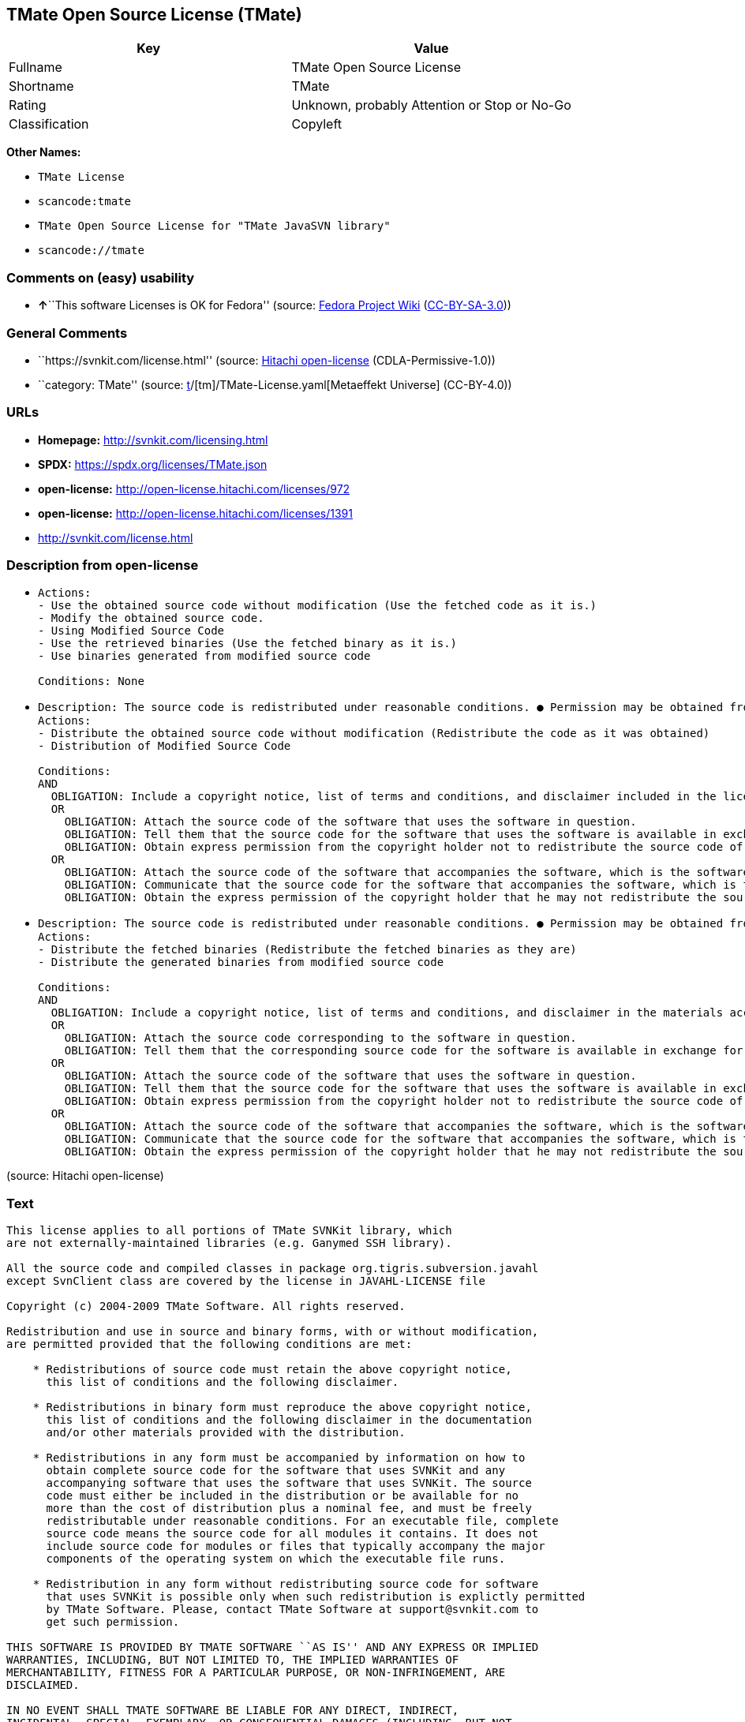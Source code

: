== TMate Open Source License (TMate)

[cols=",",options="header",]
|===
|Key |Value
|Fullname |TMate Open Source License
|Shortname |TMate
|Rating |Unknown, probably Attention or Stop or No-Go
|Classification |Copyleft
|===

*Other Names:*

* `TMate License`
* `scancode:tmate`
* `TMate Open Source License for "TMate JavaSVN library"`
* `scancode://tmate`

=== Comments on (easy) usability

* **↑**``This software Licenses is OK for Fedora'' (source:
https://fedoraproject.org/wiki/Licensing:Main?rd=Licensing[Fedora
Project Wiki]
(https://creativecommons.org/licenses/by-sa/3.0/legalcode[CC-BY-SA-3.0]))

=== General Comments

* ``https://svnkit.com/license.html'' (source:
https://github.com/Hitachi/open-license[Hitachi open-license]
(CDLA-Permissive-1.0))
* ``category: TMate'' (source:
https://github.com/org-metaeffekt/metaeffekt-universe/blob/main/src/main/resources/ae-universe/[t]/[tm]/TMate-License.yaml[Metaeffekt
Universe] (CC-BY-4.0))

=== URLs

* *Homepage:* http://svnkit.com/licensing.html
* *SPDX:* https://spdx.org/licenses/TMate.json
* *open-license:* http://open-license.hitachi.com/licenses/972
* *open-license:* http://open-license.hitachi.com/licenses/1391
* http://svnkit.com/license.html

=== Description from open-license

* {blank}
+
....
Actions:
- Use the obtained source code without modification (Use the fetched code as it is.)
- Modify the obtained source code.
- Using Modified Source Code
- Use the retrieved binaries (Use the fetched binary as it is.)
- Use binaries generated from modified source code

Conditions: None
....
* {blank}
+
....
Description: The source code is redistributed under reasonable conditions. ● Permission may be obtained from the copyright holder at support@svnkit.comに連絡する.
Actions:
- Distribute the obtained source code without modification (Redistribute the code as it was obtained)
- Distribution of Modified Source Code

Conditions:
AND
  OBLIGATION: Include a copyright notice, list of terms and conditions, and disclaimer included in the license
  OR
    OBLIGATION: Attach the source code of the software that uses the software in question.
    OBLIGATION: Tell them that the source code for the software that uses the software is available in exchange for a fee of about the cost of distribution.
    OBLIGATION: Obtain express permission from the copyright holder not to redistribute the source code of software that uses the software.
  OR
    OBLIGATION: Attach the source code of the software that accompanies the software, which is the software that uses the software that uses the software.
    OBLIGATION: Communicate that the source code for the software that accompanies the software, which is the software that uses the software, is available
    OBLIGATION: Obtain the express permission of the copyright holder that he may not redistribute the source code of any software that accompanies the software that uses the software, which is the software that uses the software.

....
* {blank}
+
....
Description: The source code is redistributed under reasonable conditions. ● Permission may be obtained from the copyright holder at support@svnkit.comに連絡する.
Actions:
- Distribute the fetched binaries (Redistribute the fetched binaries as they are)
- Distribute the generated binaries from modified source code

Conditions:
AND
  OBLIGATION: Include a copyright notice, list of terms and conditions, and disclaimer in the materials accompanying the distribution, which are included in the license
  OR
    OBLIGATION: Attach the source code corresponding to the software in question.
    OBLIGATION: Tell them that the corresponding source code for the software is available in exchange for a fee for the cost of distribution.
  OR
    OBLIGATION: Attach the source code of the software that uses the software in question.
    OBLIGATION: Tell them that the source code for the software that uses the software is available in exchange for a fee of about the cost of distribution.
    OBLIGATION: Obtain express permission from the copyright holder not to redistribute the source code of software that uses the software.
  OR
    OBLIGATION: Attach the source code of the software that accompanies the software, which is the software that uses the software that uses the software.
    OBLIGATION: Communicate that the source code for the software that accompanies the software, which is the software that uses the software, is available
    OBLIGATION: Obtain the express permission of the copyright holder that he may not redistribute the source code of any software that accompanies the software that uses the software, which is the software that uses the software.

....

(source: Hitachi open-license)

=== Text

....
This license applies to all portions of TMate SVNKit library, which 
are not externally-maintained libraries (e.g. Ganymed SSH library).

All the source code and compiled classes in package org.tigris.subversion.javahl
except SvnClient class are covered by the license in JAVAHL-LICENSE file

Copyright (c) 2004-2009 TMate Software. All rights reserved.

Redistribution and use in source and binary forms, with or without modification, 
are permitted provided that the following conditions are met:

    * Redistributions of source code must retain the above copyright notice, 
      this list of conditions and the following disclaimer.
      
    * Redistributions in binary form must reproduce the above copyright notice, 
      this list of conditions and the following disclaimer in the documentation 
      and/or other materials provided with the distribution.
      
    * Redistributions in any form must be accompanied by information on how to 
      obtain complete source code for the software that uses SVNKit and any 
      accompanying software that uses the software that uses SVNKit. The source 
      code must either be included in the distribution or be available for no 
      more than the cost of distribution plus a nominal fee, and must be freely 
      redistributable under reasonable conditions. For an executable file, complete 
      source code means the source code for all modules it contains. It does not 
      include source code for modules or files that typically accompany the major 
      components of the operating system on which the executable file runs.
      
    * Redistribution in any form without redistributing source code for software 
      that uses SVNKit is possible only when such redistribution is explictly permitted 
      by TMate Software. Please, contact TMate Software at support@svnkit.com to 
      get such permission.

THIS SOFTWARE IS PROVIDED BY TMATE SOFTWARE ``AS IS'' AND ANY EXPRESS OR IMPLIED
WARRANTIES, INCLUDING, BUT NOT LIMITED TO, THE IMPLIED WARRANTIES OF 
MERCHANTABILITY, FITNESS FOR A PARTICULAR PURPOSE, OR NON-INFRINGEMENT, ARE 
DISCLAIMED. 

IN NO EVENT SHALL TMATE SOFTWARE BE LIABLE FOR ANY DIRECT, INDIRECT, 
INCIDENTAL, SPECIAL, EXEMPLARY, OR CONSEQUENTIAL DAMAGES (INCLUDING, BUT NOT 
LIMITED TO, PROCUREMENT OF SUBSTITUTE GOODS OR SERVICES; LOSS OF USE, DATA, OR 
PROFITS; OR BUSINESS INTERRUPTION) HOWEVER CAUSED AND ON ANY THEORY OF 
LIABILITY, WHETHER IN CONTRACT, STRICT LIABILITY, OR TORT (INCLUDING NEGLIGENCE 
OR OTHERWISE) ARISING IN ANY WAY OUT OF THE USE OF THIS SOFTWARE, EVEN IF 
ADVISED OF THE POSSIBILITY OF SUCH DAMAGE.
....

'''''

=== Raw Data

==== Facts

* LicenseName
* https://fedoraproject.org/wiki/Licensing:Main?rd=Licensing[Fedora
Project Wiki]
(https://creativecommons.org/licenses/by-sa/3.0/legalcode[CC-BY-SA-3.0])
* https://github.com/org-metaeffekt/metaeffekt-universe/blob/main/src/main/resources/ae-universe/[t]/[tm]/TMate-License.yaml[Metaeffekt
Universe] (CC-BY-4.0)
* https://github.com/Hitachi/open-license[Hitachi open-license]
(CDLA-Permissive-1.0)
* https://github.com/Hitachi/open-license[Hitachi open-license]
(CDLA-Permissive-1.0)
* https://spdx.org/licenses/TMate.html[SPDX] (all data [in this
repository] is generated)
* https://github.com/nexB/scancode-toolkit/blob/develop/src/licensedcode/data/licenses/tmate.yml[Scancode]
(CC0-1.0)

==== Raw JSON

....
{
    "__impliedNames": [
        "TMate",
        "TMate Open Source License",
        "TMate License",
        "scancode:tmate",
        "TMate Open Source License for \"TMate JavaSVN library\"",
        "scancode://tmate"
    ],
    "__impliedId": "TMate",
    "__isFsfFree": true,
    "__impliedAmbiguousNames": [
        "TMate",
        "TMate License",
        "TMATE LICENSE",
        "TMATE License",
        "TMate Open Source License",
        "http://svnkit.com/license.html"
    ],
    "__impliedComments": [
        [
            "Hitachi open-license",
            [
                "https://svnkit.com/license.html"
            ]
        ],
        [
            "Metaeffekt Universe",
            [
                "category: TMate"
            ]
        ]
    ],
    "facts": {
        "LicenseName": {
            "implications": {
                "__impliedNames": [
                    "TMate"
                ],
                "__impliedId": "TMate"
            },
            "shortname": "TMate",
            "otherNames": []
        },
        "SPDX": {
            "isSPDXLicenseDeprecated": false,
            "spdxFullName": "TMate Open Source License",
            "spdxDetailsURL": "https://spdx.org/licenses/TMate.json",
            "_sourceURL": "https://spdx.org/licenses/TMate.html",
            "spdxLicIsOSIApproved": false,
            "spdxSeeAlso": [
                "http://svnkit.com/license.html"
            ],
            "_implications": {
                "__impliedNames": [
                    "TMate",
                    "TMate Open Source License"
                ],
                "__impliedId": "TMate",
                "__isOsiApproved": false,
                "__impliedURLs": [
                    [
                        "SPDX",
                        "https://spdx.org/licenses/TMate.json"
                    ],
                    [
                        null,
                        "http://svnkit.com/license.html"
                    ]
                ]
            },
            "spdxLicenseId": "TMate"
        },
        "Fedora Project Wiki": {
            "GPLv2 Compat?": "NO",
            "rating": "Good",
            "Upstream URL": "http://svnkit.com/license.html",
            "GPLv3 Compat?": "NO",
            "Short Name": "TMate",
            "licenseType": "license",
            "_sourceURL": "https://fedoraproject.org/wiki/Licensing:Main?rd=Licensing",
            "Full Name": "TMate Open Source License",
            "FSF Free?": "Yes",
            "_implications": {
                "__impliedNames": [
                    "TMate Open Source License"
                ],
                "__isFsfFree": true,
                "__impliedAmbiguousNames": [
                    "TMate"
                ],
                "__impliedJudgement": [
                    [
                        "Fedora Project Wiki",
                        {
                            "tag": "PositiveJudgement",
                            "contents": "This software Licenses is OK for Fedora"
                        }
                    ]
                ]
            }
        },
        "Scancode": {
            "otherUrls": null,
            "homepageUrl": "http://svnkit.com/licensing.html",
            "shortName": "TMate Open Source License",
            "textUrls": null,
            "text": "This license applies to all portions of TMate SVNKit library, which \nare not externally-maintained libraries (e.g. Ganymed SSH library).\n\nAll the source code and compiled classes in package org.tigris.subversion.javahl\nexcept SvnClient class are covered by the license in JAVAHL-LICENSE file\n\nCopyright (c) 2004-2009 TMate Software. All rights reserved.\n\nRedistribution and use in source and binary forms, with or without modification, \nare permitted provided that the following conditions are met:\n\n    * Redistributions of source code must retain the above copyright notice, \n      this list of conditions and the following disclaimer.\n      \n    * Redistributions in binary form must reproduce the above copyright notice, \n      this list of conditions and the following disclaimer in the documentation \n      and/or other materials provided with the distribution.\n      \n    * Redistributions in any form must be accompanied by information on how to \n      obtain complete source code for the software that uses SVNKit and any \n      accompanying software that uses the software that uses SVNKit. The source \n      code must either be included in the distribution or be available for no \n      more than the cost of distribution plus a nominal fee, and must be freely \n      redistributable under reasonable conditions. For an executable file, complete \n      source code means the source code for all modules it contains. It does not \n      include source code for modules or files that typically accompany the major \n      components of the operating system on which the executable file runs.\n      \n    * Redistribution in any form without redistributing source code for software \n      that uses SVNKit is possible only when such redistribution is explictly permitted \n      by TMate Software. Please, contact TMate Software at support@svnkit.com to \n      get such permission.\n\nTHIS SOFTWARE IS PROVIDED BY TMATE SOFTWARE ``AS IS'' AND ANY EXPRESS OR IMPLIED\nWARRANTIES, INCLUDING, BUT NOT LIMITED TO, THE IMPLIED WARRANTIES OF \nMERCHANTABILITY, FITNESS FOR A PARTICULAR PURPOSE, OR NON-INFRINGEMENT, ARE \nDISCLAIMED. \n\nIN NO EVENT SHALL TMATE SOFTWARE BE LIABLE FOR ANY DIRECT, INDIRECT, \nINCIDENTAL, SPECIAL, EXEMPLARY, OR CONSEQUENTIAL DAMAGES (INCLUDING, BUT NOT \nLIMITED TO, PROCUREMENT OF SUBSTITUTE GOODS OR SERVICES; LOSS OF USE, DATA, OR \nPROFITS; OR BUSINESS INTERRUPTION) HOWEVER CAUSED AND ON ANY THEORY OF \nLIABILITY, WHETHER IN CONTRACT, STRICT LIABILITY, OR TORT (INCLUDING NEGLIGENCE \nOR OTHERWISE) ARISING IN ANY WAY OUT OF THE USE OF THIS SOFTWARE, EVEN IF \nADVISED OF THE POSSIBILITY OF SUCH DAMAGE.",
            "category": "Copyleft",
            "osiUrl": null,
            "owner": "SVNKit (TMate)",
            "_sourceURL": "https://github.com/nexB/scancode-toolkit/blob/develop/src/licensedcode/data/licenses/tmate.yml",
            "key": "tmate",
            "name": "TMate Open Source License",
            "spdxId": "TMate",
            "notes": null,
            "_implications": {
                "__impliedNames": [
                    "scancode://tmate",
                    "TMate Open Source License",
                    "TMate"
                ],
                "__impliedId": "TMate",
                "__impliedCopyleft": [
                    [
                        "Scancode",
                        "Copyleft"
                    ]
                ],
                "__calculatedCopyleft": "Copyleft",
                "__impliedText": "This license applies to all portions of TMate SVNKit library, which \nare not externally-maintained libraries (e.g. Ganymed SSH library).\n\nAll the source code and compiled classes in package org.tigris.subversion.javahl\nexcept SvnClient class are covered by the license in JAVAHL-LICENSE file\n\nCopyright (c) 2004-2009 TMate Software. All rights reserved.\n\nRedistribution and use in source and binary forms, with or without modification, \nare permitted provided that the following conditions are met:\n\n    * Redistributions of source code must retain the above copyright notice, \n      this list of conditions and the following disclaimer.\n      \n    * Redistributions in binary form must reproduce the above copyright notice, \n      this list of conditions and the following disclaimer in the documentation \n      and/or other materials provided with the distribution.\n      \n    * Redistributions in any form must be accompanied by information on how to \n      obtain complete source code for the software that uses SVNKit and any \n      accompanying software that uses the software that uses SVNKit. The source \n      code must either be included in the distribution or be available for no \n      more than the cost of distribution plus a nominal fee, and must be freely \n      redistributable under reasonable conditions. For an executable file, complete \n      source code means the source code for all modules it contains. It does not \n      include source code for modules or files that typically accompany the major \n      components of the operating system on which the executable file runs.\n      \n    * Redistribution in any form without redistributing source code for software \n      that uses SVNKit is possible only when such redistribution is explictly permitted \n      by TMate Software. Please, contact TMate Software at support@svnkit.com to \n      get such permission.\n\nTHIS SOFTWARE IS PROVIDED BY TMATE SOFTWARE ``AS IS'' AND ANY EXPRESS OR IMPLIED\nWARRANTIES, INCLUDING, BUT NOT LIMITED TO, THE IMPLIED WARRANTIES OF \nMERCHANTABILITY, FITNESS FOR A PARTICULAR PURPOSE, OR NON-INFRINGEMENT, ARE \nDISCLAIMED. \n\nIN NO EVENT SHALL TMATE SOFTWARE BE LIABLE FOR ANY DIRECT, INDIRECT, \nINCIDENTAL, SPECIAL, EXEMPLARY, OR CONSEQUENTIAL DAMAGES (INCLUDING, BUT NOT \nLIMITED TO, PROCUREMENT OF SUBSTITUTE GOODS OR SERVICES; LOSS OF USE, DATA, OR \nPROFITS; OR BUSINESS INTERRUPTION) HOWEVER CAUSED AND ON ANY THEORY OF \nLIABILITY, WHETHER IN CONTRACT, STRICT LIABILITY, OR TORT (INCLUDING NEGLIGENCE \nOR OTHERWISE) ARISING IN ANY WAY OUT OF THE USE OF THIS SOFTWARE, EVEN IF \nADVISED OF THE POSSIBILITY OF SUCH DAMAGE.",
                "__impliedURLs": [
                    [
                        "Homepage",
                        "http://svnkit.com/licensing.html"
                    ]
                ]
            }
        },
        "Hitachi open-license": {
            "summary": "https://svnkit.com/license.html",
            "notices": [
                {
                    "content": "the software is provided by the copyright holder \"as-is\" and without any warranties of any kind, either express or implied, including, but not limited to, warranties of merchantability, fitness for a particular purpose, and non-infringement. The warranties include, but are not limited to, the implied warranties of commercial applicability, fitness for a particular purpose, and non-infringement.",
                    "description": "There is no guarantee."
                },
                {
                    "content": "The copyright holder may be liable for direct, indirect, and incidental damages arising from the use of the software, regardless of the cause of the damage, and regardless of whether the liability is based on contract, strict liability, or tort (including negligence), even if he or she has been advised of the possibility of such damages. in no event shall you be liable for any damages, incidental, special, exemplary, or consequential damages (including, but not limited to, compensation for procurement of substitute or substitute services, loss of use, loss of data, loss of profits, or business interruption) "
                }
            ],
            "_sourceURL": "http://open-license.hitachi.com/licenses/972",
            "content": "The TMate Open Source License.\n\nThis license applies to all portions of TMate SVNKit library, which \nare not externally-maintained libraries (e.g. Ganymed SSH library).\n\nAll the source code and compiled classes in package org.tigris.subversion.javahl\nexcept SvnClient class are covered by the license in JAVAHL-LICENSE file\n\nCopyright (c) 2004-2012 TMate Software. All rights reserved.\n\nRedistribution and use in source and binary forms, with or without modification, \nare permitted provided that the following conditions are met:\n\n    * Redistributions of source code must retain the above copyright notice, \n      this list of conditions and the following disclaimer.\n      \n    * Redistributions in binary form must reproduce the above copyright notice, \n      this list of conditions and the following disclaimer in the documentation \n      and/or other materials provided with the distribution.\n      \n    * Redistributions in any form must be accompanied by information on how to \n      obtain complete source code for the software that uses SVNKit and any \n      accompanying software that uses the software that uses SVNKit. The source \n      code must either be included in the distribution or be available for no \n      more than the cost of distribution plus a nominal fee, and must be freely \n      redistributable under reasonable conditions. For an executable file, complete \n      source code means the source code for all modules it contains. It does not \n      include source code for modules or files that typically accompany the major \n      components of the operating system on which the executable file runs.\n      \n    * Redistribution in any form without redistributing source code for software \n      that uses SVNKit is possible only when such redistribution is explictly permitted \n      by TMate Software. Please, contact TMate Software at support@svnkit.com to \n      get such permission.\n\nTHIS SOFTWARE IS PROVIDED BY TMATE SOFTWARE ``AS IS'' AND ANY EXPRESS OR IMPLIED\nWARRANTIES, INCLUDING, BUT NOT LIMITED TO, THE IMPLIED WARRANTIES OF \nMERCHANTABILITY, FITNESS FOR A PARTICULAR PURPOSE, OR NON-INFRINGEMENT, ARE \nDISCLAIMED. \n\nIN NO EVENT SHALL TMATE SOFTWARE BE LIABLE FOR ANY DIRECT, INDIRECT, \nINCIDENTAL, SPECIAL, EXEMPLARY, OR CONSEQUENTIAL DAMAGES (INCLUDING, BUT NOT \nLIMITED TO, PROCUREMENT OF SUBSTITUTE GOODS OR SERVICES; LOSS OF USE, DATA, OR \nPROFITS; OR BUSINESS INTERRUPTION) HOWEVER CAUSED AND ON ANY THEORY OF \nLIABILITY, WHETHER IN CONTRACT, STRICT LIABILITY, OR TORT (INCLUDING NEGLIGENCE \nOR OTHERWISE) ARISING IN ANY WAY OUT OF THE USE OF THIS SOFTWARE, EVEN IF \nADVISED OF THE POSSIBILITY OF SUCH DAMAGE.",
            "name": "TMate Open Source License",
            "permissions": [
                {
                    "actions": [
                        {
                            "name": "Use the obtained source code without modification",
                            "description": "Use the fetched code as it is."
                        },
                        {
                            "name": "Modify the obtained source code."
                        },
                        {
                            "name": "Using Modified Source Code"
                        },
                        {
                            "name": "Use the retrieved binaries",
                            "description": "Use the fetched binary as it is."
                        },
                        {
                            "name": "Use binaries generated from modified source code"
                        }
                    ],
                    "_str": "Actions:\n- Use the obtained source code without modification (Use the fetched code as it is.)\n- Modify the obtained source code.\n- Using Modified Source Code\n- Use the retrieved binaries (Use the fetched binary as it is.)\n- Use binaries generated from modified source code\n\nConditions: None\n",
                    "conditions": null
                },
                {
                    "actions": [
                        {
                            "name": "Distribute the obtained source code without modification",
                            "description": "Redistribute the code as it was obtained"
                        },
                        {
                            "name": "Distribution of Modified Source Code"
                        }
                    ],
                    "_str": "Description: The source code is redistributed under reasonable conditions. ● Permission may be obtained from the copyright holder at support@svnkit.comに連絡する.\nActions:\n- Distribute the obtained source code without modification (Redistribute the code as it was obtained)\n- Distribution of Modified Source Code\n\nConditions:\nAND\n  OBLIGATION: Include a copyright notice, list of terms and conditions, and disclaimer included in the license\n  OR\n    OBLIGATION: Attach the source code of the software that uses the software in question.\n    OBLIGATION: Tell them that the source code for the software that uses the software is available in exchange for a fee of about the cost of distribution.\n    OBLIGATION: Obtain express permission from the copyright holder not to redistribute the source code of software that uses the software.\n  OR\n    OBLIGATION: Attach the source code of the software that accompanies the software, which is the software that uses the software that uses the software.\n    OBLIGATION: Communicate that the source code for the software that accompanies the software, which is the software that uses the software, is available\n    OBLIGATION: Obtain the express permission of the copyright holder that he may not redistribute the source code of any software that accompanies the software that uses the software, which is the software that uses the software.\n\n",
                    "conditions": {
                        "AND": [
                            {
                                "name": "Include a copyright notice, list of terms and conditions, and disclaimer included in the license",
                                "type": "OBLIGATION"
                            },
                            {
                                "OR": [
                                    {
                                        "name": "Attach the source code of the software that uses the software in question.",
                                        "type": "OBLIGATION"
                                    },
                                    {
                                        "name": "Tell them that the source code for the software that uses the software is available in exchange for a fee of about the cost of distribution.",
                                        "type": "OBLIGATION"
                                    },
                                    {
                                        "name": "Obtain express permission from the copyright holder not to redistribute the source code of software that uses the software.",
                                        "type": "OBLIGATION"
                                    }
                                ]
                            },
                            {
                                "OR": [
                                    {
                                        "name": "Attach the source code of the software that accompanies the software, which is the software that uses the software that uses the software.",
                                        "type": "OBLIGATION"
                                    },
                                    {
                                        "name": "Communicate that the source code for the software that accompanies the software, which is the software that uses the software, is available",
                                        "type": "OBLIGATION"
                                    },
                                    {
                                        "name": "Obtain the express permission of the copyright holder that he may not redistribute the source code of any software that accompanies the software that uses the software, which is the software that uses the software.",
                                        "type": "OBLIGATION"
                                    }
                                ]
                            }
                        ]
                    },
                    "description": "The source code is redistributed under reasonable conditions. ● Permission may be obtained from the copyright holder at support@svnkit.comに連絡する."
                },
                {
                    "actions": [
                        {
                            "name": "Distribute the fetched binaries",
                            "description": "Redistribute the fetched binaries as they are"
                        },
                        {
                            "name": "Distribute the generated binaries from modified source code"
                        }
                    ],
                    "_str": "Description: The source code is redistributed under reasonable conditions. ● Permission may be obtained from the copyright holder at support@svnkit.comに連絡する.\nActions:\n- Distribute the fetched binaries (Redistribute the fetched binaries as they are)\n- Distribute the generated binaries from modified source code\n\nConditions:\nAND\n  OBLIGATION: Include a copyright notice, list of terms and conditions, and disclaimer in the materials accompanying the distribution, which are included in the license\n  OR\n    OBLIGATION: Attach the source code corresponding to the software in question.\n    OBLIGATION: Tell them that the corresponding source code for the software is available in exchange for a fee for the cost of distribution.\n  OR\n    OBLIGATION: Attach the source code of the software that uses the software in question.\n    OBLIGATION: Tell them that the source code for the software that uses the software is available in exchange for a fee of about the cost of distribution.\n    OBLIGATION: Obtain express permission from the copyright holder not to redistribute the source code of software that uses the software.\n  OR\n    OBLIGATION: Attach the source code of the software that accompanies the software, which is the software that uses the software that uses the software.\n    OBLIGATION: Communicate that the source code for the software that accompanies the software, which is the software that uses the software, is available\n    OBLIGATION: Obtain the express permission of the copyright holder that he may not redistribute the source code of any software that accompanies the software that uses the software, which is the software that uses the software.\n\n",
                    "conditions": {
                        "AND": [
                            {
                                "name": "Include a copyright notice, list of terms and conditions, and disclaimer in the materials accompanying the distribution, which are included in the license",
                                "type": "OBLIGATION"
                            },
                            {
                                "OR": [
                                    {
                                        "name": "Attach the source code corresponding to the software in question.",
                                        "type": "OBLIGATION"
                                    },
                                    {
                                        "name": "Tell them that the corresponding source code for the software is available in exchange for a fee for the cost of distribution.",
                                        "type": "OBLIGATION"
                                    }
                                ]
                            },
                            {
                                "OR": [
                                    {
                                        "name": "Attach the source code of the software that uses the software in question.",
                                        "type": "OBLIGATION"
                                    },
                                    {
                                        "name": "Tell them that the source code for the software that uses the software is available in exchange for a fee of about the cost of distribution.",
                                        "type": "OBLIGATION"
                                    },
                                    {
                                        "name": "Obtain express permission from the copyright holder not to redistribute the source code of software that uses the software.",
                                        "type": "OBLIGATION"
                                    }
                                ]
                            },
                            {
                                "OR": [
                                    {
                                        "name": "Attach the source code of the software that accompanies the software, which is the software that uses the software that uses the software.",
                                        "type": "OBLIGATION"
                                    },
                                    {
                                        "name": "Communicate that the source code for the software that accompanies the software, which is the software that uses the software, is available",
                                        "type": "OBLIGATION"
                                    },
                                    {
                                        "name": "Obtain the express permission of the copyright holder that he may not redistribute the source code of any software that accompanies the software that uses the software, which is the software that uses the software.",
                                        "type": "OBLIGATION"
                                    }
                                ]
                            }
                        ]
                    },
                    "description": "The source code is redistributed under reasonable conditions. ● Permission may be obtained from the copyright holder at support@svnkit.comに連絡する."
                }
            ],
            "_implications": {
                "__impliedNames": [
                    "TMate Open Source License"
                ],
                "__impliedComments": [
                    [
                        "Hitachi open-license",
                        [
                            "https://svnkit.com/license.html"
                        ]
                    ]
                ],
                "__impliedText": "The TMate Open Source License.\n\nThis license applies to all portions of TMate SVNKit library, which \nare not externally-maintained libraries (e.g. Ganymed SSH library).\n\nAll the source code and compiled classes in package org.tigris.subversion.javahl\nexcept SvnClient class are covered by the license in JAVAHL-LICENSE file\n\nCopyright (c) 2004-2012 TMate Software. All rights reserved.\n\nRedistribution and use in source and binary forms, with or without modification, \nare permitted provided that the following conditions are met:\n\n    * Redistributions of source code must retain the above copyright notice, \n      this list of conditions and the following disclaimer.\n      \n    * Redistributions in binary form must reproduce the above copyright notice, \n      this list of conditions and the following disclaimer in the documentation \n      and/or other materials provided with the distribution.\n      \n    * Redistributions in any form must be accompanied by information on how to \n      obtain complete source code for the software that uses SVNKit and any \n      accompanying software that uses the software that uses SVNKit. The source \n      code must either be included in the distribution or be available for no \n      more than the cost of distribution plus a nominal fee, and must be freely \n      redistributable under reasonable conditions. For an executable file, complete \n      source code means the source code for all modules it contains. It does not \n      include source code for modules or files that typically accompany the major \n      components of the operating system on which the executable file runs.\n      \n    * Redistribution in any form without redistributing source code for software \n      that uses SVNKit is possible only when such redistribution is explictly permitted \n      by TMate Software. Please, contact TMate Software at support@svnkit.com to \n      get such permission.\n\nTHIS SOFTWARE IS PROVIDED BY TMATE SOFTWARE ``AS IS'' AND ANY EXPRESS OR IMPLIED\nWARRANTIES, INCLUDING, BUT NOT LIMITED TO, THE IMPLIED WARRANTIES OF \nMERCHANTABILITY, FITNESS FOR A PARTICULAR PURPOSE, OR NON-INFRINGEMENT, ARE \nDISCLAIMED. \n\nIN NO EVENT SHALL TMATE SOFTWARE BE LIABLE FOR ANY DIRECT, INDIRECT, \nINCIDENTAL, SPECIAL, EXEMPLARY, OR CONSEQUENTIAL DAMAGES (INCLUDING, BUT NOT \nLIMITED TO, PROCUREMENT OF SUBSTITUTE GOODS OR SERVICES; LOSS OF USE, DATA, OR \nPROFITS; OR BUSINESS INTERRUPTION) HOWEVER CAUSED AND ON ANY THEORY OF \nLIABILITY, WHETHER IN CONTRACT, STRICT LIABILITY, OR TORT (INCLUDING NEGLIGENCE \nOR OTHERWISE) ARISING IN ANY WAY OUT OF THE USE OF THIS SOFTWARE, EVEN IF \nADVISED OF THE POSSIBILITY OF SUCH DAMAGE.",
                "__impliedURLs": [
                    [
                        "open-license",
                        "http://open-license.hitachi.com/licenses/972"
                    ]
                ]
            }
        },
        "Metaeffekt Universe": {
            "spdxIdentifier": "TMate",
            "shortName": null,
            "category": "TMate",
            "alternativeNames": [
                "TMate License",
                "TMATE LICENSE",
                "TMATE License",
                "TMate Open Source License",
                "http://svnkit.com/license.html"
            ],
            "_sourceURL": "https://github.com/org-metaeffekt/metaeffekt-universe/blob/main/src/main/resources/ae-universe/[t]/[tm]/TMate-License.yaml",
            "otherIds": [
                "scancode:tmate"
            ],
            "canonicalName": "TMate License",
            "_implications": {
                "__impliedNames": [
                    "TMate License",
                    "TMate",
                    "scancode:tmate"
                ],
                "__impliedId": "TMate",
                "__impliedAmbiguousNames": [
                    "TMate License",
                    "TMATE LICENSE",
                    "TMATE License",
                    "TMate Open Source License",
                    "http://svnkit.com/license.html"
                ],
                "__impliedComments": [
                    [
                        "Metaeffekt Universe",
                        [
                            "category: TMate"
                        ]
                    ]
                ]
            }
        }
    },
    "__impliedJudgement": [
        [
            "Fedora Project Wiki",
            {
                "tag": "PositiveJudgement",
                "contents": "This software Licenses is OK for Fedora"
            }
        ]
    ],
    "__impliedCopyleft": [
        [
            "Scancode",
            "Copyleft"
        ]
    ],
    "__calculatedCopyleft": "Copyleft",
    "__isOsiApproved": false,
    "__impliedText": "This license applies to all portions of TMate SVNKit library, which \nare not externally-maintained libraries (e.g. Ganymed SSH library).\n\nAll the source code and compiled classes in package org.tigris.subversion.javahl\nexcept SvnClient class are covered by the license in JAVAHL-LICENSE file\n\nCopyright (c) 2004-2009 TMate Software. All rights reserved.\n\nRedistribution and use in source and binary forms, with or without modification, \nare permitted provided that the following conditions are met:\n\n    * Redistributions of source code must retain the above copyright notice, \n      this list of conditions and the following disclaimer.\n      \n    * Redistributions in binary form must reproduce the above copyright notice, \n      this list of conditions and the following disclaimer in the documentation \n      and/or other materials provided with the distribution.\n      \n    * Redistributions in any form must be accompanied by information on how to \n      obtain complete source code for the software that uses SVNKit and any \n      accompanying software that uses the software that uses SVNKit. The source \n      code must either be included in the distribution or be available for no \n      more than the cost of distribution plus a nominal fee, and must be freely \n      redistributable under reasonable conditions. For an executable file, complete \n      source code means the source code for all modules it contains. It does not \n      include source code for modules or files that typically accompany the major \n      components of the operating system on which the executable file runs.\n      \n    * Redistribution in any form without redistributing source code for software \n      that uses SVNKit is possible only when such redistribution is explictly permitted \n      by TMate Software. Please, contact TMate Software at support@svnkit.com to \n      get such permission.\n\nTHIS SOFTWARE IS PROVIDED BY TMATE SOFTWARE ``AS IS'' AND ANY EXPRESS OR IMPLIED\nWARRANTIES, INCLUDING, BUT NOT LIMITED TO, THE IMPLIED WARRANTIES OF \nMERCHANTABILITY, FITNESS FOR A PARTICULAR PURPOSE, OR NON-INFRINGEMENT, ARE \nDISCLAIMED. \n\nIN NO EVENT SHALL TMATE SOFTWARE BE LIABLE FOR ANY DIRECT, INDIRECT, \nINCIDENTAL, SPECIAL, EXEMPLARY, OR CONSEQUENTIAL DAMAGES (INCLUDING, BUT NOT \nLIMITED TO, PROCUREMENT OF SUBSTITUTE GOODS OR SERVICES; LOSS OF USE, DATA, OR \nPROFITS; OR BUSINESS INTERRUPTION) HOWEVER CAUSED AND ON ANY THEORY OF \nLIABILITY, WHETHER IN CONTRACT, STRICT LIABILITY, OR TORT (INCLUDING NEGLIGENCE \nOR OTHERWISE) ARISING IN ANY WAY OUT OF THE USE OF THIS SOFTWARE, EVEN IF \nADVISED OF THE POSSIBILITY OF SUCH DAMAGE.",
    "__impliedURLs": [
        [
            "open-license",
            "http://open-license.hitachi.com/licenses/972"
        ],
        [
            "open-license",
            "http://open-license.hitachi.com/licenses/1391"
        ],
        [
            "SPDX",
            "https://spdx.org/licenses/TMate.json"
        ],
        [
            null,
            "http://svnkit.com/license.html"
        ],
        [
            "Homepage",
            "http://svnkit.com/licensing.html"
        ]
    ]
}
....

==== Dot Cluster Graph

../dot/TMate.svg
